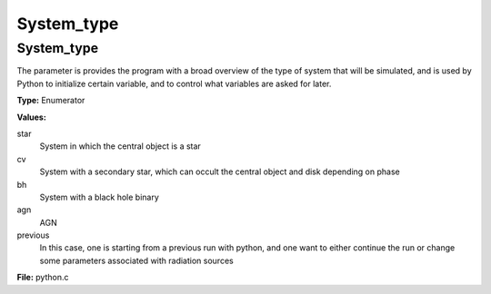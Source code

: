###########
System_type
###########

System_type
===========
The parameter is provides the program with a broad
overview of the type of system that will be simulated, and is used
by Python to initialize certain variable, and to control what variables
are asked for later.

**Type:** Enumerator

**Values:**

star
  System in which the central object is a star

cv
  System with a secondary star, which can occult the central object and disk depending on phase

bh
  System with a black hole binary

agn
  AGN

previous
  In this case, one is starting from a previous run with python, and one want to either continue the
  run or change some parameters associated with radiation sources


**File:** python.c


